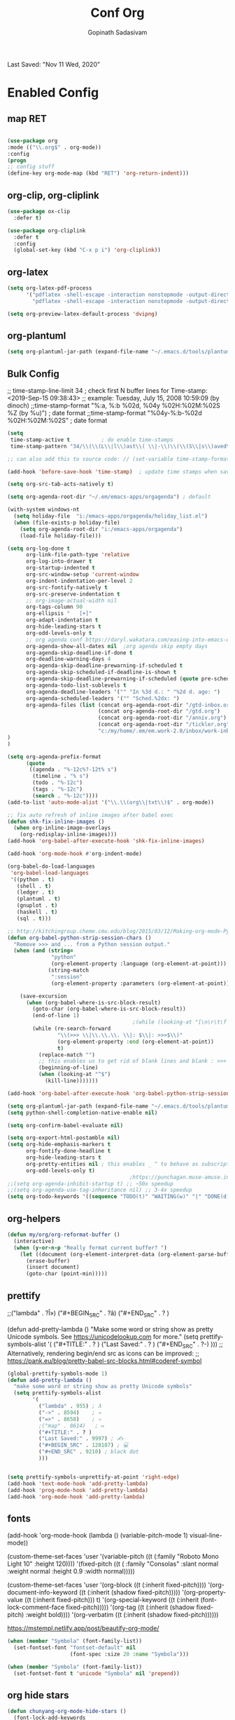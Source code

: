 #+TITLE: Conf Org
#+AUTHOR: Gopinath Sadasivam
#+BABEL: :cache yes
#+PROPERTY: header-args :tangle yes
Last Saved: "Nov 11 Wed, 2020"

* Enabled Config
 :PROPERTIES:
 :header-args: :tangle yes
 :END:

** map RET
#+BEGIN_SRC emacs-lisp

(use-package org
:mode (("\\.org$" . org-mode))
:config
(progn
;; config stuff
(define-key org-mode-map (kbd "RET") 'org-return-indent)))
#+END_SRC

** org-clip, org-cliplink
#+BEGIN_SRC emacs-lisp
(use-package ox-clip
  :defer t)

(use-package org-cliplink
  :defer t
  :config
  (global-set-key (kbd "C-x p i") 'org-cliplink))
#+END_SRC
** org-latex
#+begin_src emacs-lisp
(setq org-latex-pdf-process
      '("pdflatex -shell-escape -interaction nonstopmode -output-directory %o %f"
        "pdflatex -shell-escape -interaction nonstopmode -output-directory %o %f"))

(setq org-preview-latex-default-process 'dvipng)
#+end_src
** org-plantuml
#+BEGIN_SRC emacs-lisp
(setq org-plantuml-jar-path (expand-file-name "~/.emacs.d/tools/plantuml.jar"))
#+END_SRC
** Bulk Config

 ;; time-stamp-line-limit 34     ; check first N buffer lines for Time-stamp: <2019-Sep-15 09:38:43>
 ;; example: Tuesday, July 15, 2008  10:59:09  (by dinoch)
 ;;time-stamp-format "%:a, %:b %02d, %04y  %02H:%02M:%02S %Z (by %u)") ; date format
 ;;time-stamp-format "%04y-%:b-%02d %02H:%02M:%02S" ; date format

#+BEGIN_SRC emacs-lisp
(setq
 time-stamp-active t          ; do enable time-stamps
 time-stamp-pattern "34/\\(\\(L\\|l\\)ast\\( \\|-\\)\\(\\(S\\|s\\)aved\\|\\(M\\|m\\)odified\\|\\(U\\|u\\)pdated\\)\\|Time-stamp\\) *: [\"]%b %02d %a, %:y[\"]")

;; can also add this to source code: // (set-variable time-stamp-format "%04y-%:b-%02d %02H:%02M:%02S")

(add-hook 'before-save-hook 'time-stamp)  ; update time stamps when saving

(setq org-src-tab-acts-natively t)

(setq org-agenda-root-dir "~/.em/emacs-apps/orgagenda") ; default

(with-system windows-nt
  (setq holiday-file  "i:/emacs-apps/orgagenda/holiday_list.el")
  (when (file-exists-p holiday-file)
    (setq org-agenda-root-dir "i:/emacs-apps/orgagenda")
    (load-file holiday-file)))

(setq org-log-done t
      org-link-file-path-type 'relative
      org-log-into-drawer t
      org-startup-indented t
      org-src-window-setup 'current-window
      org-indent-indentation-per-level 2
      org-src-fontify-natively t
      org-src-preserve-indentation t
      ;; org-image-actual-width nil
      org-tags-column 90
      org-ellipsis "   [+]"
      org-adapt-indentation t
      org-hide-leading-stars t
      org-odd-levels-only t
      ;; org agenda conf https://daryl.wakatara.com/easing-into-emacs-org-mode
      org-agenda-show-all-dates nil  ;org agenda skip empty days
      org-agenda-skip-deadline-if-done t
      org-deadline-warning-days 4
      org-agenda-skip-deadline-prewarning-if-scheduled t
      org-agenda-skip-scheduled-if-deadline-is-shown t
      org-agenda-skip-deadline-prewarning-if-scheduled (quote pre-scheduled) ;;http://pragmaticemacs.com/emacs/org-mode-basics-vii-a-todo-list-with-schedules-and-deadlines/
      org-agenda-todo-list-sublevels t
      org-agenda-deadline-leaders '("" "In %3d d.: " "%2d d. ago: ")
      org-agenda-scheduled-leaders '("" "Sched.%2dx: ")
      org-agenda-files (list (concat org-agenda-root-dir "/gtd-inbox.org")
                             (concat org-agenda-root-dir "/gtd.org")
                             (concat org-agenda-root-dir "/anniv.org")
                             (concat org-agenda-root-dir "/tickler.org")
                             "c:/my/home/.em/em.work-2.0/inbox/work-inbox.org"
)
)

(setq org-agenda-prefix-format
      (quote
       ((agenda . "%-12c%?-12t% s")
        (timeline . "% s")
        (todo . "%-12c")
        (tags . "%-12c")
        (search . "%-12c"))))
(add-to-list 'auto-mode-alist '("\\.\\(org\\|txt\\)$" . org-mode))

;; fix auto refresh of inline images after babel exec
(defun shk-fix-inline-images ()
  (when org-inline-image-overlays
    (org-redisplay-inline-images)))
(add-hook 'org-babel-after-execute-hook 'shk-fix-inline-images)

(add-hook 'org-mode-hook #'org-indent-mode)

(org-babel-do-load-languages
 'org-babel-load-languages
 '((python . t)
   (shell . t)
   (ledger . t)
   (plantuml . t)
   (gnuplot . t)
   (haskell . t)
   (sql . t)))

;; http://kitchingroup.cheme.cmu.edu/blog/2015/03/12/Making-org-mode-Python-sessions-look-better/
(defun org-babel-python-strip-session-chars ()
  "Remove >>> and ... from a Python session output."
  (when (and (string=
              "python"
              (org-element-property :language (org-element-at-point)))
             (string-match
              ":session"
              (org-element-property :parameters (org-element-at-point))))

    (save-excursion
      (when (org-babel-where-is-src-block-result)
        (goto-char (org-babel-where-is-src-block-result))
        (end-of-line 1)
                                        ;(while (looking-at "[\n\r\t\f ]") (forward-char 1))
        (while (re-search-forward
                "\\(>>> \\|\\.\\.\\. \\|: $\\|: >>>$\\)"
                (org-element-property :end (org-element-at-point))
                t)
          (replace-match "")
          ;; this enables us to get rid of blank lines and blank : >>>
          (beginning-of-line)
          (when (looking-at "^$")
            (kill-line)))))))

(add-hook 'org-babel-after-execute-hook 'org-babel-python-strip-session-chars)

(setq org-plantuml-jar-path (expand-file-name "~/.emacs.d/tools/plantuml.jar"))
(setq python-shell-completion-native-enable nil)

(setq org-confirm-babel-evaluate nil)

(setq org-export-html-postamble nil)
(setq org-hide-emphasis-markers t
      org-fontify-done-headline t
      org-hide-leading-stars t
      org-pretty-entities nil ; this enables _ ^ to behave as subscript/supersript -> annoying
      org-odd-levels-only t)
                                       ;https://punchagan.muse-amuse.in/blog/how-i-learnt-to-use-emacs-profiler/
;;(setq org-agenda-inhibit-startup t) ;; ~50x speedup
;;(setq org-agenda-use-tag-inheritance nil) ;; 3-4x speedup
(setq org-todo-keywords '((sequence "TODO(t)" "WAITING(w)" "|" "DONE(d)" "CANCELLED(c)")))
#+END_SRC

** org-helpers

#+BEGIN_SRC emacs-lisp
(defun my/org/org-reformat-buffer ()
  (interactive)
  (when (y-or-n-p "Really format current buffer? ")
    (let ((document (org-element-interpret-data (org-element-parse-buffer))))
      (erase-buffer)
      (insert document)
      (goto-char (point-min)))))
#+END_SRC

** prettify

          ;;("lambda" . ?Î»)
          ("#+BEGIN_SRC" . ?â)
          ("#+END_SRC"    . ? )

(defun add-pretty-lambda ()
  "Make some word or string show as pretty Unicode symbols.
See https://unicodelookup.com for more."
  (setq prettify-symbols-alist
        '(
          ("#+TITLE:" . ? )
          ("Last Saved:" . ? )
          ("#+END_SRC"    . ?-)
          )))
;; Alterna tively, rendering begin/end src as icons can be improved:
;; https://pank.eu/blog/pretty-babel-src-blocks.html#coderef-symbol

#+BEGIN_SRC emacs-lisp
(global-prettify-symbols-mode 1)
(defun add-pretty-lambda ()
  "make some word or string show as pretty Unicode symbols"
  (setq prettify-symbols-alist
        '(
          ("lambda" . 955) ; λ
          ("->" . 8594)    ; →
          ("=>" . 8658)    ; ⇒
          ;("map" . 8614)   ; ↦
          ("#+TITLE:" . ? )
          ("Last Saved:" . 9997) ; ✍
          ("#+BEGIN_SRC" . 128187) ; 💻
          ("#+END_SRC" . 9210) ; black dot
          )))


(setq prettify-symbols-unprettify-at-point 'right-edge)
(add-hook 'text-mode-hook 'add-pretty-lambda)
(add-hook 'prog-mode-hook 'add-pretty-lambda)
(add-hook 'org-mode-hook 'add-pretty-lambda)
#+END_SRC

#+RESULTS:
| #[0 \301\211\207 [imenu-create-index-function org-imenu-get-tree] 2] | org-bullets-mode | add-pretty-lambda | #[0 \300\301\302\303\304$\207 [add-hook change-major-mode-hook org-show-all append local] 5] | #[0 \300\301\302\303\304$\207 [add-hook change-major-mode-hook org-babel-show-result-all append local] 5] | org-babel-result-hide-spec | org-babel-hide-all-hashes | org-indent-mode |

** fonts

(add-hook 'org-mode-hook
         (lambda ()
            (variable-pitch-mode 1)
            visual-line-mode))

(custom-theme-set-faces
 'user
 '(variable-pitch ((t (:family "Roboto Mono Light 10" :height 120))))
 '(fixed-pitch ((t ( :family "Consolas" :slant normal :weight normal :height 0.9 :width normal)))))

(custom-theme-set-faces
 'user
 '(org-block                 ((t (:inherit fixed-pitch))))
 '(org-document-info-keyword ((t (:inherit (shadow fixed-pitch)))))
 '(org-property-value        ((t (:inherit fixed-pitch))) t)
 '(org-special-keyword       ((t (:inherit (font-lock-comment-face fixed-pitch)))))
 '(org-tag                   ((t (:inherit (shadow fixed-pitch) :weight bold))))
 '(org-verbatim              ((t (:inherit (shadow fixed-pitch))))))

 https://mstempl.netlify.app/post/beautify-org-mode/

#+BEGIN_SRC emacs-lisp
(when (member "Symbola" (font-family-list))
  (set-fontset-font "fontset-default" nil
                    (font-spec :size 20 :name "Symbola")))

(when (member "Symbola" (font-family-list))
  (set-fontset-font t 'unicode "Symbola" nil 'prepend))
#+END_SRC

** org hide stars

#+BEGIN_SRC emacs-lisp
(defun chunyang-org-mode-hide-stars ()
  (font-lock-add-keywords
   nil
   '(("^\\*+ "
      (0
       (prog1 nil
         (put-text-property (match-beginning 0) (match-end 0)
                            'face (list :foreground
                                        (face-attribute
                                         'default :background)))))))))

(add-hook 'org-mode-hook #'chunyang-org-mode-hide-stars)
#+END_SRC
* Disbled Config
 :PROPERTIES:
 :header-args: :tangle no
 :END:
